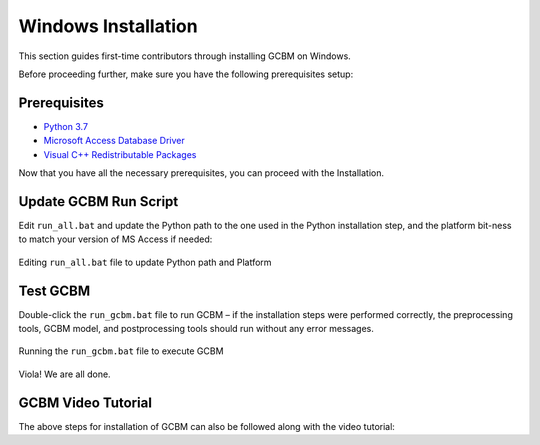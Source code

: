 .. _GCBMDevelopmentSetup:

Windows Installation
####################

This section guides first-time contributors through installing GCBM on Windows.

Before proceeding further, make sure you have the following prerequisites setup:

Prerequisites
-------------
* `Python 3.7 <GCBMDevelopmentSetup/prerequisites.html>`_
* `Microsoft Access Database Driver <prerequisites/microsoft_access_database_driver.html>`_
* `Visual C++ Redistributable Packages <prerequisites/visual_c++_redistributable_packages.html>`_

Now that you have all the necessary prerequisites, you can proceed with the Installation.

Update GCBM Run Script
----------------------

Edit ``run_all.bat`` and update the Python path to the one used in the Python installation step, and the platform bit-ness to match your version of MS Access if needed:

.. figure:: ../images/installation_gcbm/image1.png
  :width: 600
  :align: center
  :alt: Editing ``run_all.bat`` file to update Python path and Platform

  Editing ``run_all.bat`` file to update Python path and Platform

Test GCBM
---------

Double-click the ``run_gcbm.bat`` file to run GCBM – if the installation steps were performed correctly, the preprocessing tools, GCBM model, and postprocessing tools should run without any error messages.

.. figure:: ../images/installation_gcbm/image5.png
  :width: 600
  :align: center
  :alt: Running the ``run_gcbm.bat`` file to execute GCBM

  Running the ``run_gcbm.bat`` file to execute GCBM

Viola! We are all done.


GCBM Video Tutorial
-------------------

The above steps for installation of GCBM can also be followed along with the video tutorial:

.. raw:: html 

  <div
  style="padding-bottom:56.25%; position:relative; margin-bottom: 2em; display:block; width: 100%">
  <iframe width="100%" height="100%" src="https://www.youtube.com/embed/pSfUlDk37Jk" title="Test GCBM using the Training Package" frameborder="0" allowfullscreen="" style="position:absolute; top:0; left: 0"></iframe>
  </div>